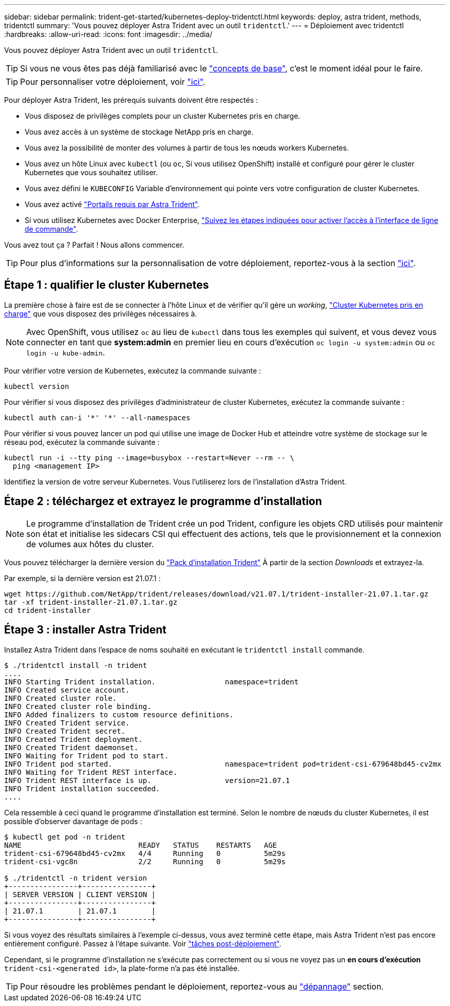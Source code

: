 ---
sidebar: sidebar 
permalink: trident-get-started/kubernetes-deploy-tridentctl.html 
keywords: deploy, astra trident, methods, tridentctl 
summary: 'Vous pouvez déployer Astra Trident avec un outil `tridentctl`.' 
---
= Déploiement avec tridentctl
:hardbreaks:
:allow-uri-read: 
:icons: font
:imagesdir: ../media/


Vous pouvez déployer Astra Trident avec un outil `tridentctl`.


TIP: Si vous ne vous êtes pas déjà familiarisé avec le link:../trident-concepts/intro.html["concepts de base"^], c'est le moment idéal pour le faire.


TIP: Pour personnaliser votre déploiement, voir link:kubernetes-customize-deploy-tridentctl.html["ici"^].

Pour déployer Astra Trident, les prérequis suivants doivent être respectés :

* Vous disposez de privilèges complets pour un cluster Kubernetes pris en charge.
* Vous avez accès à un système de stockage NetApp pris en charge.
* Vous avez la possibilité de monter des volumes à partir de tous les nœuds workers Kubernetes.
* Vous avez un hôte Linux avec `kubectl` (ou `oc`, Si vous utilisez OpenShift) installé et configuré pour gérer le cluster Kubernetes que vous souhaitez utiliser.
* Vous avez défini le `KUBECONFIG` Variable d'environnement qui pointe vers votre configuration de cluster Kubernetes.
* Vous avez activé link:requirements.html["Portails requis par Astra Trident"^].
* Si vous utilisez Kubernetes avec Docker Enterprise, https://docs.docker.com/ee/ucp/user-access/cli/["Suivez les étapes indiquées pour activer l'accès à l'interface de ligne de commande"^].


Vous avez tout ça ? Parfait ! Nous allons commencer.


TIP: Pour plus d'informations sur la personnalisation de votre déploiement, reportez-vous à la section link:kubernetes-customize-deploy-tridentctl.html["ici"^].



== Étape 1 : qualifier le cluster Kubernetes

La première chose à faire est de se connecter à l'hôte Linux et de vérifier qu'il gère un _working_, link:requirements.html["Cluster Kubernetes pris en charge"^] que vous disposez des privilèges nécessaires à.


NOTE: Avec OpenShift, vous utilisez `oc` au lieu de `kubectl` dans tous les exemples qui suivent, et vous devez vous connecter en tant que *system:admin* en premier lieu en cours d'exécution `oc login -u system:admin` ou `oc login -u kube-admin`.

Pour vérifier votre version de Kubernetes, exécutez la commande suivante :

[listing]
----
kubectl version
----
Pour vérifier si vous disposez des privilèges d'administrateur de cluster Kubernetes, exécutez la commande suivante :

[listing]
----
kubectl auth can-i '*' '*' --all-namespaces
----
Pour vérifier si vous pouvez lancer un pod qui utilise une image de Docker Hub et atteindre votre système de stockage sur le réseau pod, exécutez la commande suivante :

[listing]
----
kubectl run -i --tty ping --image=busybox --restart=Never --rm -- \
  ping <management IP>
----
Identifiez la version de votre serveur Kubernetes. Vous l'utiliserez lors de l'installation d'Astra Trident.



== Étape 2 : téléchargez et extrayez le programme d'installation


NOTE: Le programme d'installation de Trident crée un pod Trident, configure les objets CRD utilisés pour maintenir son état et initialise les sidecars CSI qui effectuent des actions, tels que le provisionnement et la connexion de volumes aux hôtes du cluster.

Vous pouvez télécharger la dernière version du https://github.com/NetApp/trident/releases/latest["Pack d'installation Trident"^] À partir de la section _Downloads_ et extrayez-la.

Par exemple, si la dernière version est 21.07.1 :

[listing]
----
wget https://github.com/NetApp/trident/releases/download/v21.07.1/trident-installer-21.07.1.tar.gz
tar -xf trident-installer-21.07.1.tar.gz
cd trident-installer
----


== Étape 3 : installer Astra Trident

Installez Astra Trident dans l'espace de noms souhaité en exécutant le `tridentctl install` commande.

[listing]
----
$ ./tridentctl install -n trident
....
INFO Starting Trident installation.                namespace=trident
INFO Created service account.
INFO Created cluster role.
INFO Created cluster role binding.
INFO Added finalizers to custom resource definitions.
INFO Created Trident service.
INFO Created Trident secret.
INFO Created Trident deployment.
INFO Created Trident daemonset.
INFO Waiting for Trident pod to start.
INFO Trident pod started.                          namespace=trident pod=trident-csi-679648bd45-cv2mx
INFO Waiting for Trident REST interface.
INFO Trident REST interface is up.                 version=21.07.1
INFO Trident installation succeeded.
....
----
Cela ressemble à ceci quand le programme d'installation est terminé. Selon le nombre de nœuds du cluster Kubernetes, il est possible d'observer davantage de pods :

[listing]
----
$ kubectl get pod -n trident
NAME                           READY   STATUS    RESTARTS   AGE
trident-csi-679648bd45-cv2mx   4/4     Running   0          5m29s
trident-csi-vgc8n              2/2     Running   0          5m29s

$ ./tridentctl -n trident version
+----------------+----------------+
| SERVER VERSION | CLIENT VERSION |
+----------------+----------------+
| 21.07.1        | 21.07.1        |
+----------------+----------------+
----
Si vous voyez des résultats similaires à l'exemple ci-dessus, vous avez terminé cette étape, mais Astra Trident n'est pas encore entièrement configuré. Passez à l'étape suivante. Voir link:kubernetes-postdeployment.html["tâches post-déploiement"^].

Cependant, si le programme d'installation ne s'exécute pas correctement ou si vous ne voyez pas un *en cours d'exécution* `trident-csi-<generated id>`, la plate-forme n'a pas été installée.


TIP: Pour résoudre les problèmes pendant le déploiement, reportez-vous au link:../troubleshooting.html["dépannage"^] section.
